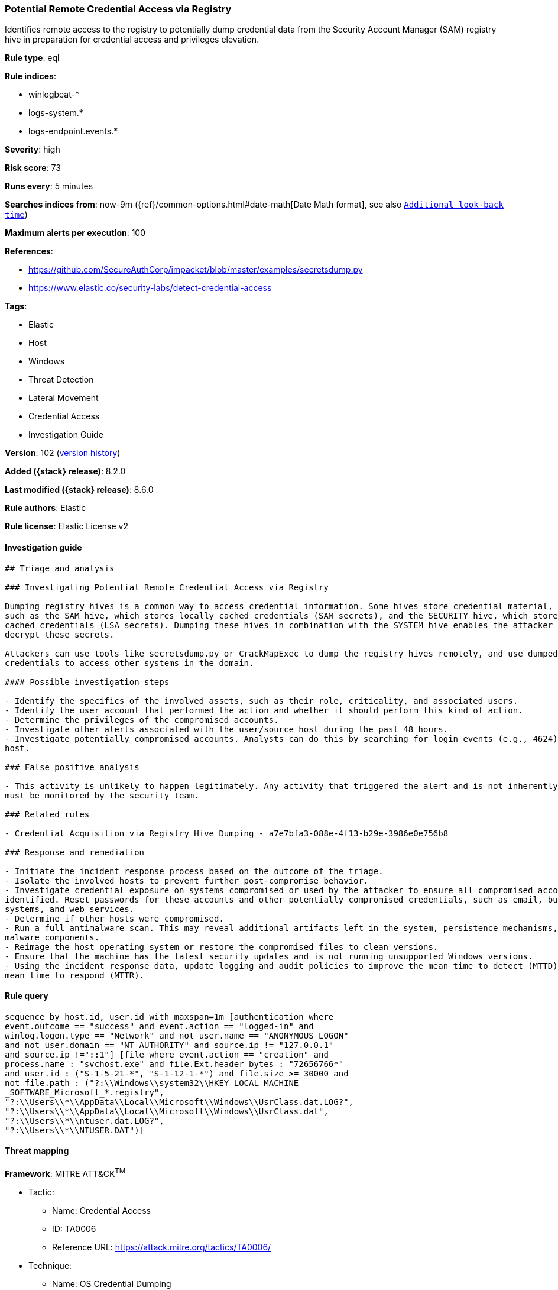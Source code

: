 [[potential-remote-credential-access-via-registry]]
=== Potential Remote Credential Access via Registry

Identifies remote access to the registry to potentially dump credential data from the Security Account Manager (SAM) registry hive in preparation for credential access and privileges elevation.

*Rule type*: eql

*Rule indices*:

* winlogbeat-*
* logs-system.*
* logs-endpoint.events.*

*Severity*: high

*Risk score*: 73

*Runs every*: 5 minutes

*Searches indices from*: now-9m ({ref}/common-options.html#date-math[Date Math format], see also <<rule-schedule, `Additional look-back time`>>)

*Maximum alerts per execution*: 100

*References*:

* https://github.com/SecureAuthCorp/impacket/blob/master/examples/secretsdump.py
* https://www.elastic.co/security-labs/detect-credential-access

*Tags*:

* Elastic
* Host
* Windows
* Threat Detection
* Lateral Movement
* Credential Access
* Investigation Guide

*Version*: 102 (<<potential-remote-credential-access-via-registry-history, version history>>)

*Added ({stack} release)*: 8.2.0

*Last modified ({stack} release)*: 8.6.0

*Rule authors*: Elastic

*Rule license*: Elastic License v2

==== Investigation guide


[source,markdown]
----------------------------------
## Triage and analysis

### Investigating Potential Remote Credential Access via Registry

Dumping registry hives is a common way to access credential information. Some hives store credential material,
such as the SAM hive, which stores locally cached credentials (SAM secrets), and the SECURITY hive, which stores domain
cached credentials (LSA secrets). Dumping these hives in combination with the SYSTEM hive enables the attacker to
decrypt these secrets.

Attackers can use tools like secretsdump.py or CrackMapExec to dump the registry hives remotely, and use dumped
credentials to access other systems in the domain.

#### Possible investigation steps

- Identify the specifics of the involved assets, such as their role, criticality, and associated users.
- Identify the user account that performed the action and whether it should perform this kind of action.
- Determine the privileges of the compromised accounts.
- Investigate other alerts associated with the user/source host during the past 48 hours.
- Investigate potentially compromised accounts. Analysts can do this by searching for login events (e.g., 4624) to the target
host.

### False positive analysis

- This activity is unlikely to happen legitimately. Any activity that triggered the alert and is not inherently malicious
must be monitored by the security team.

### Related rules

- Credential Acquisition via Registry Hive Dumping - a7e7bfa3-088e-4f13-b29e-3986e0e756b8

### Response and remediation

- Initiate the incident response process based on the outcome of the triage.
- Isolate the involved hosts to prevent further post-compromise behavior.
- Investigate credential exposure on systems compromised or used by the attacker to ensure all compromised accounts are
identified. Reset passwords for these accounts and other potentially compromised credentials, such as email, business
systems, and web services.
- Determine if other hosts were compromised.
- Run a full antimalware scan. This may reveal additional artifacts left in the system, persistence mechanisms, and
malware components.
- Reimage the host operating system or restore the compromised files to clean versions.
- Ensure that the machine has the latest security updates and is not running unsupported Windows versions.
- Using the incident response data, update logging and audit policies to improve the mean time to detect (MTTD) and the
mean time to respond (MTTR).
----------------------------------


==== Rule query


[source,js]
----------------------------------
sequence by host.id, user.id with maxspan=1m [authentication where
event.outcome == "success" and event.action == "logged-in" and
winlog.logon.type == "Network" and not user.name == "ANONYMOUS LOGON"
and not user.domain == "NT AUTHORITY" and source.ip != "127.0.0.1"
and source.ip !="::1"] [file where event.action == "creation" and
process.name : "svchost.exe" and file.Ext.header_bytes : "72656766*"
and user.id : ("S-1-5-21-*", "S-1-12-1-*") and file.size >= 30000 and
not file.path : ("?:\\Windows\\system32\\HKEY_LOCAL_MACHINE
_SOFTWARE_Microsoft_*.registry",
"?:\\Users\\*\\AppData\\Local\\Microsoft\\Windows\\UsrClass.dat.LOG?",
"?:\\Users\\*\\AppData\\Local\\Microsoft\\Windows\\UsrClass.dat",
"?:\\Users\\*\\ntuser.dat.LOG?",
"?:\\Users\\*\\NTUSER.DAT")]
----------------------------------

==== Threat mapping

*Framework*: MITRE ATT&CK^TM^

* Tactic:
** Name: Credential Access
** ID: TA0006
** Reference URL: https://attack.mitre.org/tactics/TA0006/
* Technique:
** Name: OS Credential Dumping
** ID: T1003
** Reference URL: https://attack.mitre.org/techniques/T1003/


* Tactic:
** Name: Lateral Movement
** ID: TA0008
** Reference URL: https://attack.mitre.org/tactics/TA0008/
* Technique:
** Name: Remote Services
** ID: T1021
** Reference URL: https://attack.mitre.org/techniques/T1021/

[[potential-remote-credential-access-via-registry-history]]
==== Rule version history

Version 102 (8.6.0 release)::
* Updated query, changed from:
+
[source, js]
----------------------------------
sequence by host.id, user.id with maxspan=1m [authentication where
event.outcome == "success" and event.action == "logged-in" and
winlog.logon.type == "Network" and not user.name == "ANONYMOUS LOGON"
and not user.domain == "NT AUTHORITY" and source.ip != "127.0.0.1"
and source.ip !="::1"] [file where event.action == "creation" and
process.name : "svchost.exe" and file.Ext.header_bytes : "72656766*"
and user.id : "S-1-5-21-*" and file.size >= 30000 and not file.path
: ("?:\\Windows\\system32\\HKEY_LOCAL_MACHINE_SOFTWARE_Micr
osoft_*.registry",
"?:\\Users\\*\\AppData\\Local\\Microsoft\\Windows\\UsrClass.dat.LOG?",
"?:\\Users\\*\\AppData\\Local\\Microsoft\\Windows\\UsrClass.dat",
"?:\\Users\\*\\ntuser.dat.LOG?",
"?:\\Users\\*\\NTUSER.DAT")]
----------------------------------

Version 101 (8.5.0 release)::
* Formatting only

Version 4 (8.4.0 release)::
* Updated query, changed from:
+
[source, js]
----------------------------------
sequence by host.id, user.id with maxspan=1m [authentication where
event.outcome == "success" and winlog.logon.type == "Network" and
not user.name == "ANONYMOUS LOGON" and not user.domain == "NT
AUTHORITY" and source.ip != "127.0.0.1" and source.ip !="::1"] [file
where event.action == "creation" and process.name : "svchost.exe" and
file.Ext.header_bytes : "72656766*" and user.id : "S-1-5-21-*" and
file.size >= 30000]
----------------------------------

Version 2 (8.3.0 release)::
* Formatting only

